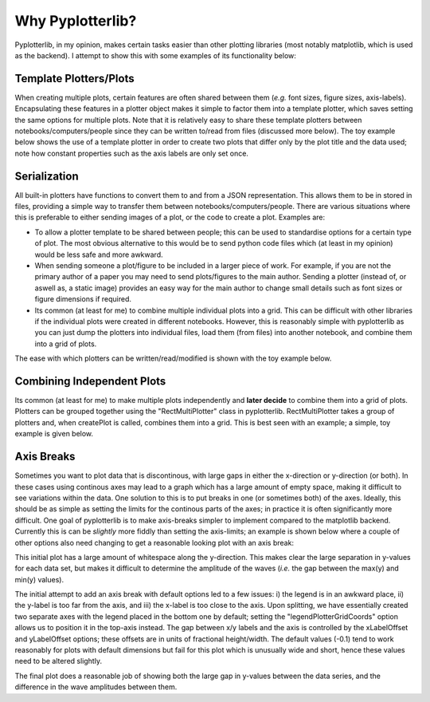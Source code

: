 Why Pyplotterlib?
=================

Pyplotterlib, in my opinion, makes certain tasks easier than other plotting libraries (most notably matplotlib, which is used as the backend). I attempt to show this with some examples of its functionality below:

Template Plotters/Plots
-----------------------

When creating multiple plots, certain features are often shared between them (*e.g.* font sizes, figure sizes, axis-labels). Encapsulating these features in a plotter object makes it simple to factor them into a template plotter, which saves setting the same options for multiple plots. Note that it is relatively easy to share these template plotters between notebooks/computers/people since they can be written to/read from files (discussed more below). The toy example below shows the use of a template plotter in order to create two plots that differ only by the plot title and the data used; note how constant properties such as the axis labels are only set once.

.. image:: images/why_ppl/templ_plotters_example.png

Serialization
-------------

All built-in plotters have functions to convert them to and from a JSON representation. This allows them to be in stored in files, providing a simple way to transfer them between notebooks/computers/people. There are various situations where this is preferable to either sending images of a plot, or the code to create a plot. Examples are:

* To allow a plotter template to be shared between people; this can be used to standardise options for a certain type of plot. The most obvious alternative to this would be to send python code files which (at least in my opinion) would be less safe and more awkward.
* When sending someone a plot/figure to be included in a larger piece of work. For example, if you are not the primary author of a paper you may need to send plots/figures to the main author. Sending a plotter (instead of, or aswell as, a static image) provides an easy way for the main author to change small details such as font sizes or figure dimensions if required.
* Its common (at least for me) to combine multiple individual plots into a grid. This can be difficult with other libraries if the individual plots were created in different notebooks. However, this is reasonably simple with pyplotterlib as you can just dump the plotters into individual files, load them (from files) into another notebook, and combine them into a grid of plots.

The ease with which plotters can be written/read/modified is shown with the toy example below.

.. image:: images/why_ppl/serialization_example.png
 
Combining Independent Plots
---------------------------

Its common (at least for me) to make multiple plots independently and **later decide** to combine them into a grid of plots. Plotters can be grouped together using the "RectMultiPlotter" class in pyplotterlib. RectMultiPlotter takes a group of plotters and, when createPlot is called, combines them into a grid. This is best seen with an example; a simple, toy example is given below.

.. image:: images/why_ppl/combine_plotters_example.png

Axis Breaks
-----------

Sometimes you want to plot data that is discontinous, with large gaps in either the x-direction or y-direction (or both). In these cases using continous axes may lead to a graph which has a large amount of empty space, making it difficult to see variations within the data. One solution to this is to put breaks in one (or sometimes both) of the axes. Ideally, this should be as simple as setting the limits for the continous parts of the axes; in practice it is often significantly more difficult. One goal of pyplotterlib is to make axis-breaks simpler to implement compared to the matplotlib backend. Currently this is can be *slightly* more fiddly than setting the axis-limits; an example is shown below where a couple of other options also need changing to get a reasonable looking plot with an axis break:

.. image:: images/why_ppl/break_axis_a.png

This initial plot has a large amount of whitespace along the y-direction. This makes clear the large separation in y-values for each data set, but makes it difficult to determine the amplitude of the waves (*i.e.* the gap between the max(y) and min(y) values). 

.. image:: images/why_ppl/break_axis_b.png

The initial attempt to add an axis break with default options led to a few issues: i) the legend is in an awkward place, ii) the y-label is too far from the axis, and iii) the x-label is too close to the axis. Upon splitting, we have essentially created two separate axes with the legend placed in the bottom one by default; setting the "legendPlotterGridCoords" option allows us to position it in the top-axis instead. The gap between x/y labels and the axis is controlled by the xLabelOffset and yLabelOffset options; these offsets are in units of fractional height/width. The default values (-0.1) tend to work reasonably for plots with default dimensions but fail for this plot which is unusually wide and short, hence these values need to be altered slightly.

The final plot does a reasonable job of showing both the large gap in y-values between the data series, and the difference in the wave amplitudes between them.


